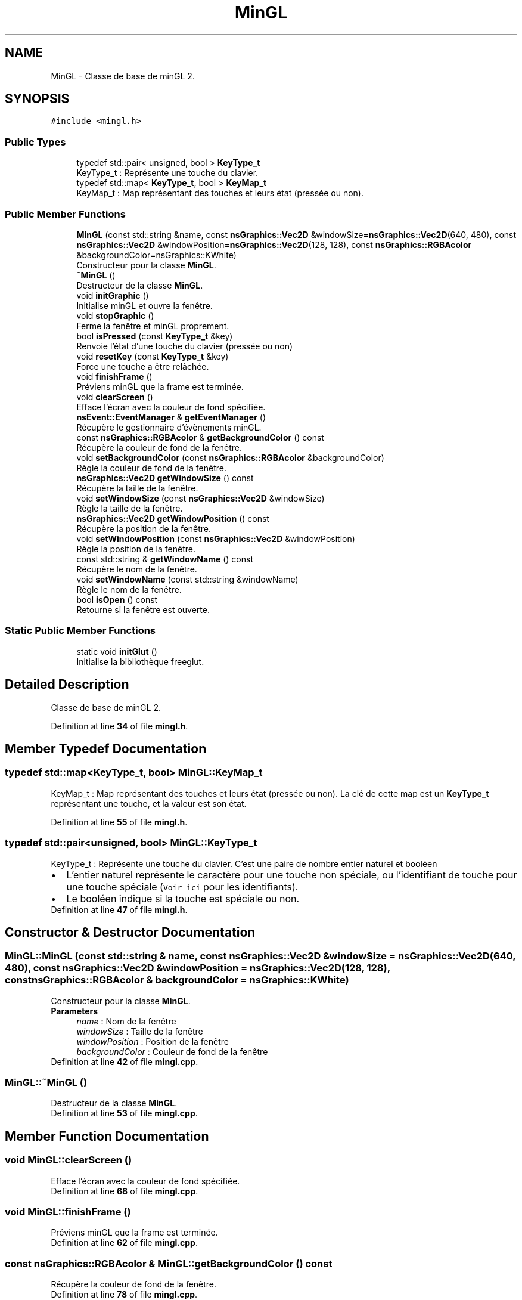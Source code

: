 .TH "MinGL" 3 "Fri Jan 10 2025" "SAE 1.01" \" -*- nroff -*-
.ad l
.nh
.SH NAME
MinGL \- Classe de base de minGL 2\&.  

.SH SYNOPSIS
.br
.PP
.PP
\fC#include <mingl\&.h>\fP
.SS "Public Types"

.in +1c
.ti -1c
.RI "typedef std::pair< unsigned, bool > \fBKeyType_t\fP"
.br
.RI "KeyType_t : Représente une touche du clavier\&. "
.ti -1c
.RI "typedef std::map< \fBKeyType_t\fP, bool > \fBKeyMap_t\fP"
.br
.RI "KeyMap_t : Map représentant des touches et leurs état (pressée ou non)\&. "
.in -1c
.SS "Public Member Functions"

.in +1c
.ti -1c
.RI "\fBMinGL\fP (const std::string &name, const \fBnsGraphics::Vec2D\fP &windowSize=\fBnsGraphics::Vec2D\fP(640, 480), const \fBnsGraphics::Vec2D\fP &windowPosition=\fBnsGraphics::Vec2D\fP(128, 128), const \fBnsGraphics::RGBAcolor\fP &backgroundColor=nsGraphics::KWhite)"
.br
.RI "Constructeur pour la classe \fBMinGL\fP\&. "
.ti -1c
.RI "\fB~MinGL\fP ()"
.br
.RI "Destructeur de la classe \fBMinGL\fP\&. "
.ti -1c
.RI "void \fBinitGraphic\fP ()"
.br
.RI "Initialise minGL et ouvre la fenêtre\&. "
.ti -1c
.RI "void \fBstopGraphic\fP ()"
.br
.RI "Ferme la fenêtre et minGL proprement\&. "
.ti -1c
.RI "bool \fBisPressed\fP (const \fBKeyType_t\fP &key)"
.br
.RI "Renvoie l'état d'une touche du clavier (pressée ou non) "
.ti -1c
.RI "void \fBresetKey\fP (const \fBKeyType_t\fP &key)"
.br
.RI "Force une touche a être relâchée\&. "
.ti -1c
.RI "void \fBfinishFrame\fP ()"
.br
.RI "Préviens minGL que la frame est terminée\&. "
.ti -1c
.RI "void \fBclearScreen\fP ()"
.br
.RI "Efface l'écran avec la couleur de fond spécifiée\&. "
.ti -1c
.RI "\fBnsEvent::EventManager\fP & \fBgetEventManager\fP ()"
.br
.RI "Récupère le gestionnaire d'évènements minGL\&. "
.ti -1c
.RI "const \fBnsGraphics::RGBAcolor\fP & \fBgetBackgroundColor\fP () const"
.br
.RI "Récupère la couleur de fond de la fenêtre\&. "
.ti -1c
.RI "void \fBsetBackgroundColor\fP (const \fBnsGraphics::RGBAcolor\fP &backgroundColor)"
.br
.RI "Règle la couleur de fond de la fenêtre\&. "
.ti -1c
.RI "\fBnsGraphics::Vec2D\fP \fBgetWindowSize\fP () const"
.br
.RI "Récupère la taille de la fenêtre\&. "
.ti -1c
.RI "void \fBsetWindowSize\fP (const \fBnsGraphics::Vec2D\fP &windowSize)"
.br
.RI "Règle la taille de la fenêtre\&. "
.ti -1c
.RI "\fBnsGraphics::Vec2D\fP \fBgetWindowPosition\fP () const"
.br
.RI "Récupère la position de la fenêtre\&. "
.ti -1c
.RI "void \fBsetWindowPosition\fP (const \fBnsGraphics::Vec2D\fP &windowPosition)"
.br
.RI "Règle la position de la fenêtre\&. "
.ti -1c
.RI "const std::string & \fBgetWindowName\fP () const"
.br
.RI "Récupère le nom de la fenêtre\&. "
.ti -1c
.RI "void \fBsetWindowName\fP (const std::string &windowName)"
.br
.RI "Règle le nom de la fenêtre\&. "
.ti -1c
.RI "bool \fBisOpen\fP () const"
.br
.RI "Retourne si la fenêtre est ouverte\&. "
.in -1c
.SS "Static Public Member Functions"

.in +1c
.ti -1c
.RI "static void \fBinitGlut\fP ()"
.br
.RI "Initialise la bibliothèque freeglut\&. "
.in -1c
.SH "Detailed Description"
.PP 
Classe de base de minGL 2\&. 
.PP
Definition at line \fB34\fP of file \fBmingl\&.h\fP\&.
.SH "Member Typedef Documentation"
.PP 
.SS "typedef std::map<\fBKeyType_t\fP, bool> \fBMinGL::KeyMap_t\fP"

.PP
KeyMap_t : Map représentant des touches et leurs état (pressée ou non)\&. La clé de cette map est un \fBKeyType_t\fP représentant une touche, et la valeur est son état\&. 
.PP
Definition at line \fB55\fP of file \fBmingl\&.h\fP\&.
.SS "typedef std::pair<unsigned, bool> \fBMinGL::KeyType_t\fP"

.PP
KeyType_t : Représente une touche du clavier\&. C'est une paire de nombre entier naturel et booléen 
.br
 
.PD 0

.IP "\(bu" 2
L'entier naturel représente le caractère pour une touche non spéciale, ou l'identifiant de touche pour une touche spéciale (\fCVoir ici\fP pour les identifiants)\&.  
.IP "\(bu" 2
Le booléen indique si la touche est spéciale ou non\&.
.PP

.PP
Definition at line \fB47\fP of file \fBmingl\&.h\fP\&.
.SH "Constructor & Destructor Documentation"
.PP 
.SS "MinGL::MinGL (const std::string & name, const \fBnsGraphics::Vec2D\fP & windowSize = \fC\fBnsGraphics::Vec2D\fP(640, 480)\fP, const \fBnsGraphics::Vec2D\fP & windowPosition = \fC\fBnsGraphics::Vec2D\fP(128, 128)\fP, const \fBnsGraphics::RGBAcolor\fP & backgroundColor = \fCnsGraphics::KWhite\fP)"

.PP
Constructeur pour la classe \fBMinGL\fP\&. 
.PP
\fBParameters\fP
.RS 4
\fIname\fP : Nom de la fenêtre 
.br
\fIwindowSize\fP : Taille de la fenêtre 
.br
\fIwindowPosition\fP : Position de la fenêtre 
.br
\fIbackgroundColor\fP : Couleur de fond de la fenêtre 
.RE
.PP

.PP
Definition at line \fB42\fP of file \fBmingl\&.cpp\fP\&.
.SS "MinGL::~MinGL ()"

.PP
Destructeur de la classe \fBMinGL\fP\&. 
.PP
Definition at line \fB53\fP of file \fBmingl\&.cpp\fP\&.
.SH "Member Function Documentation"
.PP 
.SS "void MinGL::clearScreen ()"

.PP
Efface l'écran avec la couleur de fond spécifiée\&. 
.PP
Definition at line \fB68\fP of file \fBmingl\&.cpp\fP\&.
.SS "void MinGL::finishFrame ()"

.PP
Préviens minGL que la frame est terminée\&. 
.PP
Definition at line \fB62\fP of file \fBmingl\&.cpp\fP\&.
.SS "const \fBnsGraphics::RGBAcolor\fP & MinGL::getBackgroundColor () const"

.PP
Récupère la couleur de fond de la fenêtre\&. 
.PP
Definition at line \fB78\fP of file \fBmingl\&.cpp\fP\&.
.SS "\fBnsEvent::EventManager\fP & MinGL::getEventManager ()"

.PP
Récupère le gestionnaire d'évènements minGL\&. 
.PP
Definition at line \fB73\fP of file \fBmingl\&.cpp\fP\&.
.SS "const std::string & MinGL::getWindowName () const"

.PP
Récupère le nom de la fenêtre\&. 
.PP
Definition at line \fB247\fP of file \fBmingl\&.cpp\fP\&.
.SS "\fBnsGraphics::Vec2D\fP MinGL::getWindowPosition () const"

.PP
Récupère la position de la fenêtre\&. 
.PP
Definition at line \fB237\fP of file \fBmingl\&.cpp\fP\&.
.SS "\fBnsGraphics::Vec2D\fP MinGL::getWindowSize () const"

.PP
Récupère la taille de la fenêtre\&. 
.PP
Definition at line \fB227\fP of file \fBmingl\&.cpp\fP\&.
.SS "static void MinGL::initGlut ()\fC [inline]\fP, \fC [static]\fP"

.PP
Initialise la bibliothèque freeglut\&. 
.PP
Definition at line \fB81\fP of file \fBmingl\&.h\fP\&.
.SS "void MinGL::initGraphic ()"

.PP
Initialise minGL et ouvre la fenêtre\&. 
.PP
Definition at line \fB89\fP of file \fBmingl\&.cpp\fP\&.
.SS "bool MinGL::isOpen () const"

.PP
Retourne si la fenêtre est ouverte\&. 
.PP
Definition at line \fB258\fP of file \fBmingl\&.cpp\fP\&.
.SS "bool MinGL::isPressed (const \fBKeyType_t\fP & key)"

.PP
Renvoie l'état d'une touche du clavier (pressée ou non) 
.PP
\fBParameters\fP
.RS 4
\fIkey\fP : Touche du clavier a vérifier 
.RE
.PP

.PP
Definition at line \fB133\fP of file \fBmingl\&.cpp\fP\&.
.SS "void MinGL::resetKey (const \fBKeyType_t\fP & key)"

.PP
Force une touche a être relâchée\&. 
.PP
\fBParameters\fP
.RS 4
\fIkey\fP : Touche du clavier a relâcher 
.RE
.PP

.PP
Definition at line \fB138\fP of file \fBmingl\&.cpp\fP\&.
.SS "void MinGL::setBackgroundColor (const \fBnsGraphics::RGBAcolor\fP & backgroundColor)"

.PP
Règle la couleur de fond de la fenêtre\&. 
.PP
Definition at line \fB83\fP of file \fBmingl\&.cpp\fP\&.
.SS "void MinGL::setWindowName (const std::string & windowName)"

.PP
Règle le nom de la fenêtre\&. 
.PP
\fBParameters\fP
.RS 4
\fIwindowName\fP : Nouveau nom 
.RE
.PP

.PP
Definition at line \fB252\fP of file \fBmingl\&.cpp\fP\&.
.SS "void MinGL::setWindowPosition (const \fBnsGraphics::Vec2D\fP & windowPosition)"

.PP
Règle la position de la fenêtre\&. 
.PP
\fBParameters\fP
.RS 4
\fIwindowPosition\fP : Nouvelle position 
.RE
.PP

.PP
Definition at line \fB242\fP of file \fBmingl\&.cpp\fP\&.
.SS "void MinGL::setWindowSize (const \fBnsGraphics::Vec2D\fP & windowSize)"

.PP
Règle la taille de la fenêtre\&. 
.PP
\fBParameters\fP
.RS 4
\fIwindowSize\fP : Nouvelle taille 
.RE
.PP

.PP
Definition at line \fB232\fP of file \fBmingl\&.cpp\fP\&.
.SS "void MinGL::stopGraphic ()"

.PP
Ferme la fenêtre et minGL proprement\&. 
.PP
Definition at line \fB127\fP of file \fBmingl\&.cpp\fP\&.

.SH "Author"
.PP 
Generated automatically by Doxygen for SAE 1\&.01 from the source code\&.
